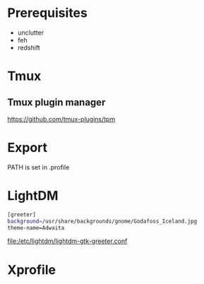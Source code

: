 #+TITLE:
#+AUTHOR: Simon Braß
#+E-MAIL: simon_brass@gmx.de

* Prerequisites

- unclutter
- feh
- redshift

* Tmux
** Tmux plugin manager
   [[https://github.com/tmux-plugins/tpm]]
* Export

PATH is set in .profile
* LightDM

#+BEGIN_SRC sh
[greeter]
background=/usr/share/backgrounds/gnome/Godafoss_Iceland.jpg 
theme-name=Adwaita
#+END_SRC

[[file:/etc/lightdm/lightdm-gtk-greeter.conf]]

* Xprofile

